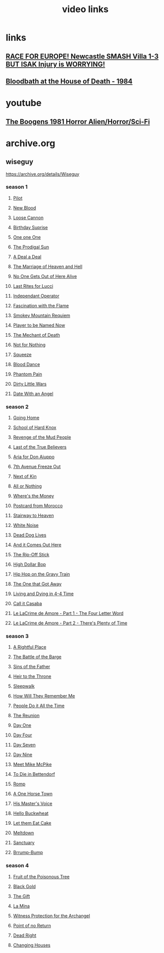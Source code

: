 #+TITLE: video links
#+STARTUP: overview
* links
** [[video:https://www.youtube.com/watch?v=2kyPUakyj_U][*RACE FOR EUROPE!* Newcastle SMASH Villa 1-3 BUT ISAK Injury is WORRYING!]]
** [[video:https://www.youtube.com/watch?v=IO_eA20H0D8][Bloodbath at the House of Death - 1984]]

* youtube
** [[video:https://www.youtube.com/watch?v=fUq5C8MiCwA][The Boogens 1981 Horror Alien/Horror/Sci-Fi]]

* archive.org
** wiseguy

[[https://archive.org/details/Wiseguy]]

*** season 1
**** [[video:https://archive.org/download/Wiseguy/Season%201/Wiseguy%20-%201x01%20-%20Pilot.mp4][Pilot]]
**** [[video:https://archive.org/download/Wiseguy/Season%201/Wiseguy%20-%201x02%20-%20New%20Blood%20.mp4][New Blood]]
**** [[video:https://archive.org/download/Wiseguy/Season%201/Wiseguy%20-%201x03%20-%20The%20Loose%20Cannon.mp4][Loose Cannon]]
**** [[video:https://archive.org/download/Wiseguy/Season%201/Wiseguy%20-%201x04%20-%20The%20Birthday%20Surprise.mp4][Birthday Suprise]]
**** [[video:https://archive.org/download/Wiseguy/Season%201/Wiseguy%20-%201x05%20-%20One%20on%20One.mp4][One one One]]
**** [[video:https://archive.org/download/Wiseguy/Season%201/Wiseguy%20-%201x06%20-%20The%20Prodigal%20Sun.mp4][The Prodigal Sun]]
**** [[video:https://archive.org/download/Wiseguy/Season%201/Wiseguy%20-%201x07%20-%20A%20Deal%27%20a%20Deal.mp4][A Deal a Deal]]
**** [[video:https://archive.org/download/Wiseguy/Season%201/Wiseguy%20-%201x08%20-%20The%20Marriage%20of%20Heaven%20and%20Hell.mp4][The Marriage of Heaven and Hell]]
**** [[video:https://archive.org/download/Wiseguy/Season%201/Wiseguy%20-%201x09%20-%20No%20One%20Gets%20Out%20of%20Here%20Alive.mp4][No One Gets Out of Here Alive]]
**** [[video:https://archive.org/download/Wiseguy/Season%201/Wiseguy%20-%201x10%20-%20Last%20Rites%20for%20Lucci.mp4][Last Rites for Lucci]]
**** [[video:https://archive.org/download/Wiseguy/Season%201/Wiseguy%20-%201x11%20-%20Independant%20Operator.mp4][Independant Operator]]
**** [[video:https://archive.org/download/Wiseguy/Season%201/Wiseguy%20-%201x12%20-%20Fascination%20with%20the%20Flame.mp4][Fascination with the Flame]]
**** [[video:https://archive.org/download/Wiseguy/Season%201/Wiseguy%20-%201x13%20-%20Smokey%20Mountain%20Requiem.mp4][Smokey Mountain Requiem]]
**** [[video:https://archive.org/download/Wiseguy/Season%201/Wiseguy%20-%201x14%20-%20Player%20to%20be%20Named%20Now.mp4][Player to be Named Now]]
**** [[video:https://archive.org/download/Wiseguy/Season%201/Wiseguy%20-%201x15%20-%20The%20Mechant%20of%20Death.mp4][The Mechant of Death]]
**** [[video:https://archive.org/download/Wiseguy/Season%201/Wiseguy%20-%201x16%20-%20Not%20for%20Nothing.mp4][Not for Nothing]]
**** [[video:https://archive.org/download/Wiseguy/Season%201/Wiseguy%20-%201x17%20-%20Squeeze%20.mp4][Squeeze]]
**** [[video:https://archive.org/download/Wiseguy/Season%201/Wiseguy%20-%201x18%20-%20Blood%20Dance%20.mp4][Blood Dance]]
**** [[video:https://archive.org/download/Wiseguy/Season%201/Wiseguy%20-%201x19%20-%20Phantom%20Pain.mp4][Phantom Pain]]
**** [[video:https://archive.org/download/Wiseguy/Season%201/Wiseguy%20-%201x20%20-%20Dirty%20Little%20Wars.mp4][Dirty Little Wars]]
**** [[video:https://archive.org/download/Wiseguy/Season%201/Wiseguy%20-%201x21%20-%20Date%20With%20an%20Angel.mp4][Date With an Angel]]
*** season 2
**** [[video:https://archive.org/download/Wiseguy/Season%202/Wiseguy%20-%202x01%20-%20Going%20Home.mp4][Going Home]]
**** [[video:https://archive.org/download/Wiseguy/Season%202/Wiseguy%20-%202x02%20-%20School%20of%20Hard%20Knox.mp4][School of Hard Knox]]
**** [[video:https://archive.org/download/Wiseguy/Season%202/Wiseguy%20-%202x03%20-%20Revenge%20of%20the%20Mud%20People.mp4][Revenge of the Mud People]]
**** [[video:https://archive.org/download/Wiseguy/Season%202/Wiseguy%20-%202x04%20-%20Last%20of%20the%20True%20Believers.mp4][Last of the True Believers]]
**** [[video:https://archive.org/download/Wiseguy/Season%202/Wiseguy%20-%202x05%20-%20Aria%20for%20Don%20Aiuppo.mp4][Aria for Don Aiuppo]]
**** [[video:https://archive.org/download/Wiseguy/Season%202/Wiseguy%20-%202x06%20-%207th%20Avenue%20Freeze%20Out.mp4][7th Avenue Freeze Out]]
**** [[video:https://archive.org/download/Wiseguy/Season%202/Wiseguy%20-%202x07%20-%20Next%20of%20Kin.mp4][Next of Kin]]
**** [[video:https://archive.org/download/Wiseguy/Season%202/Wiseguy%20-%202x08%20-%20All%20or%20Nothing.mp4][All or Nothing]]
**** [[video:https://archive.org/download/Wiseguy/Season%202/Wiseguy%20-%202x09%20-%20Where%27s%20the%20Money.mp4][Where's the Money]]
**** [[video:https://archive.org/download/Wiseguy/Season%202/Wiseguy%20-%202x10%20-%20Postcard%20from%20Morocco.mp4][Postcard from Morocco]]
**** [[video:https://archive.org/download/Wiseguy/Season%202/Wiseguy%20-%202x11%20-%20Stairway%20to%20Heaven.mp4][Stairway to Heaven]]
**** [[video:https://archive.org/download/Wiseguy/Season%202/Wiseguy%20-%202x12%20-%20White%20Noise.mp4][White Noise]]
**** [[video:https://archive.org/download/Wiseguy/Season%202/Wiseguy%20-%202x13%20-%20Dead%20Dog%20Lives.mp4][Dead Dog Lives]]
**** [[video:https://archive.org/download/Wiseguy/Season%202/Wiseguy%20-%202x14%20-%20And%20it%20Comes%20Out%20Here.mp4][And it Comes Out Here]]
**** [[video:https://archive.org/download/Wiseguy/Season%202/Wiseguy%20-%202x15%20-%20The%20Rip-Off%20Stick.mp4][The Rip-Off Stick]]
**** [[video:https://archive.org/download/Wiseguy/Season%202/Wiseguy%20-%202x16%20-%20High%20Dollar%20Bop.mp4][High Dollar Bop]]
**** [[video:https://archive.org/download/Wiseguy/Season%202/Wiseguy%20-%202x17%20-%20Hip%20Hop%20on%20the%20Gravy%20Train.mp4][Hip Hop on the Gravy Train]]
**** [[video:https://archive.org/download/Wiseguy/Season%202/Wiseguy%20-%202x18%20-%20The%20One%20that%20Got%20Away.mp4][The One that Got Away]]
**** [[video:https://archive.org/download/Wiseguy/Season%202/Wiseguy%20-%202x19%20-%20Living%20and%20Dying%20in%204-4%20Time.mp4][Living and Dying in 4-4 Time]]
**** [[video:https://archive.org/download/Wiseguy/Season%202/Wiseguy%20-%202x20%20-%20Call%20it%20Casaba.mp4][Call it Casaba]]
**** [[video:https://archive.org/download/Wiseguy/Season%202/Wiseguy%20-%202x21%20-%20Le%20LaCrime%20de%20Amore%20-%20Part%201%20-%20The%20Four%20Letter%20Word.mp4][Le LaCrime de Amore - Part 1 - The Four Letter Word]]
**** [[video:https://archive.org/download/Wiseguy/Season%202/Wiseguy%20-%202x22%20-%20Le%20LaCrime%20de%20Amore%20-%20Part%202%20-%20There%27s%20Plenty%20of%20Time.mp4][Le LaCrime de Amore - Part 2 - There's Plenty of Time]]
*** season 3
**** [[video:https://archive.org/download/Wiseguy/Season%203/Wiseguy%20-%203x01%20-%20A%20Rightful%20Place.mp4][A Rightful Place]]
**** [[video:https://archive.org/download/Wiseguy/Season%203/Wiseguy%20-%203x02%20-%20The%20Battle%20of%20the%20Barge.mp4][The Battle of the Barge]]
**** [[video:https://archive.org/download/Wiseguy/Season%203/Wiseguy%20-%203x03%20-%20Sins%20of%20the%20Father.mp4][Sins of the Father]]
**** [[video:https://archive.org/download/Wiseguy/Season%203/Wiseguy%20-%203x04%20-%20Heir%20to%20the%20Throne.mp4][Heir to the Throne]]
**** [[video:https://archive.org/download/Wiseguy/Season%203/Wiseguy%20-%203x05%20-%20Sleepwalk.mp4][Sleepwalk]]
**** [[video:https://archive.org/download/Wiseguy/Season%203/Wiseguy%20-%203x06%20-%20How%20Will%20They%20Remember%20Me.mp4][How Will They Remember Me]]
**** [[video:https://archive.org/download/Wiseguy/Season%203/Wiseguy%20-%203x07%20-%20People%20Do%20it%20All%20the%20Time.mp4][People Do it All the Time]]
**** [[video:https://archive.org/download/Wiseguy/Season%203/Wiseguy%20-%203x08%20-%20The%20Reunion.mp4][The Reunion]]
**** [[video:https://archive.org/download/Wiseguy/Season%203/Wiseguy%20-%203x09%20-%20Day%20One.mp4][Day One]]
**** [[video:https://archive.org/download/Wiseguy/Season%203/Wiseguy%20-%203x10%20-%20Day%20Four.mp4][Day Four]]
**** [[video:https://archive.org/download/Wiseguy/Season%203/Wiseguy%20-%203x11%20-%20Day%20Seven.mp4][Day Seven]]
**** [[video:https://archive.org/download/Wiseguy/Season%203/Wiseguy%20-%203x12%20-%20Day%20Nine.mp4][Day Nine]]
**** [[video:https://archive.org/download/Wiseguy/Season%203/Wiseguy%20-%203x13%20-%20Meet%20Mike%20McPike.mp4][Meet Mike McPike]]
**** [[video:https://archive.org/download/Wiseguy/Season%203/Wiseguy%20-%203x14%20-%20To%20Die%20in%20Bettendorf.mp4][To Die in Bettendorf]]
**** [[video:https://archive.org/download/Wiseguy/Season%203/Wiseguy%20-%203x15%20-%20Romp.mp4][Romp]]
**** [[video:https://archive.org/download/Wiseguy/Season%203/Wiseguy%20-%203x16%20-%20A%20One%20Horse%20Town.mp4][A One Horse Town]]
**** [[video:https://archive.org/download/Wiseguy/Season%203/Wiseguy%20-%203x17%20-%20His%20Master%27s%20Voice.mp4][His Master's Voice]]
**** [[video:https://archive.org/download/Wiseguy/Season%203/Wiseguy%20-%203x18%20-%20Hello%20Buckwheat.mp4][Hello Buckwheat]]
**** [[video:https://archive.org/download/Wiseguy/Season%203/Wiseguy%20-%203x19%20-%20Let%20them%20Eat%20Cake.mp4][Let them Eat Cake]]
**** [[video:https://archive.org/download/Wiseguy/Season%203/Wiseguy%20-%203x20%20-%20Meltdown.mp4][Meltdown]]
**** [[video:https://archive.org/download/Wiseguy/Season%203/Wiseguy%20-%203x21%20-%20Sanctuary.mp4][Sanctuary]]
**** [[video:https://archive.org/download/Wiseguy/Season%203/Wiseguy%20-%203x22%20-%20Brrump-Bump.mp4][Brrump-Bump]]
*** season 4
**** [[video:https://archive.org/download/Wiseguy/Season%204/Wiseguy%20-%204x01%20-%20Fruit%20of%20the%20Poisonous%20Tree.mp4][Fruit of the Poisonous Tree]]
**** [[video:https://archive.org/download/Wiseguy/Season%204/Wiseguy%20-%204x02%20-%20Black%20Gold.mp4][Black Gold]]
**** [[video:https://archive.org/download/Wiseguy/Season%204/Wiseguy%20-%204x03%20-%20The%20Gift.mp4][The Gift]]
**** [[video:https://archive.org/download/Wiseguy/Season%204/Wiseguy%20-%204x04%20-%20La%20Mina.mp4][La Mina]]
**** [[video:https://archive.org/download/Wiseguy/Season%204/Wiseguy%20-%204x05%20-%20Witness%20Protection%20for%20the%20Archangel.mp4][Witness Protection for the Archangel]]
**** [[video:https://archive.org/download/Wiseguy/Season%204/Wiseguy%20-%204x06%20-%20Point%20of%20no%20Return.mp4][Point of no Return]]
**** [[video:https://archive.org/download/Wiseguy/Season%204/Wiseguy%20-%204x07%20-%20Dead%20Right.mp4][Dead Right]]
**** [[video:https://archive.org/download/Wiseguy/Season%204/Wiseguy%20-%204x08%20-%20Changing%20Houses.mp4][Changing Houses]]

